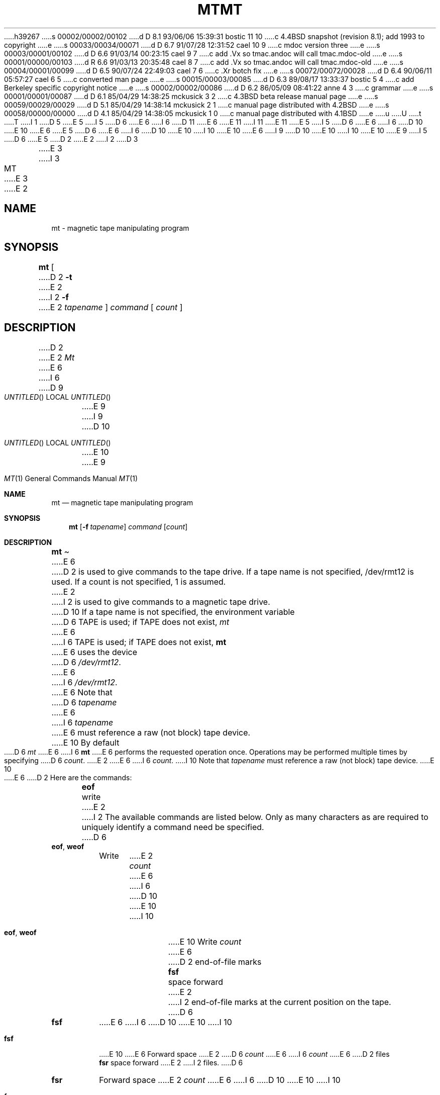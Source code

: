 h39267
s 00002/00002/00102
d D 8.1 93/06/06 15:39:31 bostic 11 10
c 4.4BSD snapshot (revision 8.1); add 1993 to copyright
e
s 00033/00034/00071
d D 6.7 91/07/28 12:31:52 cael 10 9
c mdoc version three
e
s 00003/00001/00102
d D 6.6 91/03/14 00:23:15 cael 9 7
c add .Vx so tmac.andoc will call tmac.mdoc-old
e
s 00001/00000/00103
d R 6.6 91/03/13 20:35:48 cael 8 7
c add .Vx so tmac.andoc will call tmac.mdoc-old
e
s 00004/00001/00099
d D 6.5 90/07/24 22:49:03 cael 7 6
c .Xr botch fix
e
s 00072/00072/00028
d D 6.4 90/06/11 05:57:27 cael 6 5
c converted man page
e
s 00015/00003/00085
d D 6.3 89/08/17 13:33:37 bostic 5 4
c add Berkeley specific copyright notice
e
s 00002/00002/00086
d D 6.2 86/05/09 08:41:22 anne 4 3
c grammar
e
s 00001/00001/00087
d D 6.1 85/04/29 14:38:25 mckusick 3 2
c 4.3BSD beta release manual page
e
s 00059/00029/00029
d D 5.1 85/04/29 14:38:14 mckusick 2 1
c manual page distributed with 4.2BSD
e
s 00058/00000/00000
d D 4.1 85/04/29 14:38:05 mckusick 1 0
c manual page distributed with 4.1BSD
e
u
U
t
T
I 1
D 5
.\" Copyright (c) 1980 Regents of the University of California.
.\" All rights reserved.  The Berkeley software License Agreement
.\" specifies the terms and conditions for redistribution.
E 5
I 5
D 6
.\" Copyright (c) 1981 The Regents of the University of California.
E 6
I 6
D 11
.\" Copyright (c) 1981, 1990 The Regents of the University of California.
E 6
.\" All rights reserved.
E 11
I 11
.\" Copyright (c) 1981, 1990, 1993
.\"	The Regents of the University of California.  All rights reserved.
E 11
E 5
.\"
I 5
D 6
.\" Redistribution and use in source and binary forms are permitted
.\" provided that the above copyright notice and this paragraph are
.\" duplicated in all such forms and that any documentation,
.\" advertising materials, and other materials related to such
.\" distribution and use acknowledge that the software was developed
.\" by the University of California, Berkeley.  The name of the
.\" University may not be used to endorse or promote products derived
.\" from this software without specific prior written permission.
.\" THIS SOFTWARE IS PROVIDED ``AS IS'' AND WITHOUT ANY EXPRESS OR
.\" IMPLIED WARRANTIES, INCLUDING, WITHOUT LIMITATION, THE IMPLIED
.\" WARRANTIES OF MERCHANTABILITY AND FITNESS FOR A PARTICULAR PURPOSE.
E 6
I 6
D 10
.\" %sccs.include.redist.man%
E 10
E 6
.\"
E 5
D 6
.\"	%W% (Berkeley) %G%
E 6
I 6
D 10
.\"     %W% (Berkeley) %G%
E 10
I 10
.\" %sccs.include.redist.roff%
E 10
E 6
.\"
I 9
D 10
.Vx
.Vx
E 10
I 10
.\"	%W% (Berkeley) %G%
.\"
E 10
E 9
I 5
D 6
.UC 7
E 5
D 2
.TH MT 1 5/11/81
E 2
I 2
D 3
.TH MT 1 "1 April 1983"
E 3
I 3
.TH MT 1 "%Q%"
E 3
E 2
.UC 4
.SH NAME
mt \- magnetic tape manipulating program
.SH SYNOPSIS
.B mt
[
D 2
.B \-t
E 2
I 2
.B \-f
E 2
.I tapename
]
.I command
[
.I count
]
.SH DESCRIPTION
D 2
.PP
E 2
.I Mt
E 6
I 6
.Dd %Q%
D 9
.Os BSD 4.4
E 9
I 9
D 10
.Os
E 10
E 9
.Dt MT 1
.Os BSD 4
.Sh NAME
.Nm mt
.Nd magnetic tape manipulating program
.Sh SYNOPSIS
.Nm mt
.Op Fl f Ar tapename
.Ar command
.Op Ar count
.Sh DESCRIPTION
.Nm Mt
E 6
D 2
is used to give commands to the tape drive.  If a tape name is not
specified, /dev/rmt12 is used.  If a count is not specified, 1 is assumed.
E 2
I 2
is used to give commands to a magnetic tape drive.
D 10
If a tape name is not specified, the environment variable
D 6
TAPE is used;  if TAPE does not exist,
.I mt
E 6
I 6
.Ev TAPE
is used;  if
.Ev TAPE
does not exist,
.Nm mt
E 6
uses the device
D 6
.IR /dev/rmt12 .
E 6
I 6
.Pa /dev/rmt12 .
E 6
Note
that
D 6
.I tapename
E 6
I 6
.Ar tapename
E 6
must reference a raw (not block) tape device.
E 10
By default
D 6
.I mt
E 6
I 6
.Nm mt
E 6
performs the requested operation once.  Operations
may be performed multiple times by specifying
D 6
.IR count .
E 2
.PP
E 6
I 6
.Ar count  .
I 10
Note
that
.Ar tapename
must reference a raw (not block) tape device.
E 10
.Pp
E 6
D 2
Here are the commands:
.in +.5i
.BR eof "	write"
E 2
I 2
The available commands are listed below.  Only as many
characters as are required to uniquely identify a command
need be specified.
D 6
.TP
.BR eof , " weof"
Write 
E 2
.I count
E 6
I 6
D 10
.Tp Cm eof , weof
E 10
I 10
.Bl -tag -width "eof, weof"
.It Cm eof , weof
E 10
Write
.Ar count
E 6
D 2
end-of-file marks
.br
.BR fsf "	space forward"
E 2
I 2
end-of-file marks at the current position on the tape.
D 6
.TP
.B fsf
E 6
I 6
D 10
.Tp Cm fsf
E 10
I 10
.It Cm fsf
E 10
E 6
Forward space
E 2
D 6
.I count
E 6
I 6
.Ar count
E 6
D 2
files
.br
.BR fsr "	space forward"
E 2
I 2
files.
D 6
.TP
.B fsr
Forward space 
E 2
.I count
E 6
I 6
D 10
.Tp Cm fsr
E 10
I 10
.It Cm fsr
E 10
Forward space
.Ar count
E 6
D 2
records
.br
.BR bsf "	space backward"
E 2
I 2
records.
D 6
.TP
.B bsf
Back space 
E 2
.I count
E 6
I 6
D 10
.Tp Cm bsf
E 10
I 10
.It Cm bsf
E 10
Back space
.Ar count
E 6
D 2
files
.br
.BR bsr "	space backward"
E 2
I 2
files.
D 6
.TP 
.B bsr
E 6
I 6
D 10
.Tp Cm bsr
E 10
I 10
.It Cm bsr
E 10
E 6
Back space
E 2
D 6
.I count
E 6
I 6
.Ar count
E 6
D 2
records
.br
.BR rew "	rewind tape"
.br
.BR offl "	rewind tape and go offline:
.in -.5i
E 2
I 2
records.
D 6
.TP
.B rewind
E 6
I 6
D 10
.Tp Cm rewind
E 10
I 10
.It Cm rewind
E 10
E 6
Rewind the tape
D 6
.RI ( Count
D 4
is ignored.)
E 4
I 4
is ignored). 
E 4
.TP
.BR offline , " rewoffl"
E 6
I 6
(Count is ignored).
D 10
.Tp Cm offline , rewoffl
E 10
I 10
.It Cm offline , rewoffl
E 10
E 6
Rewind the tape and place the tape unit off-line
D 6
.RI ( Count
D 4
is ignored.)
E 4
I 4
is ignored).
E 4
.TP
.B status
E 6
I 6
(Count is ignored).
D 10
.Tp Cm status
E 10
I 10
.It Cm status
E 10
E 6
Print status information about the tape unit.
D 6
.PP
.I Mt
E 6
I 6
D 10
.Tp
E 10
I 10
.El
E 10
.Pp
I 10
If a tape name is not specified, and the environment variable
.Ev TAPE
does not exist;
.Nm mt
uses the device
.Pa /dev/rmt12 .
.Pp
E 10
.Nm Mt
E 6
returns a 0 exit status when the operation(s) were successful,
1 if the command was unrecognized, and 2 if an operation failed.
E 2
D 6
.SH FILES
.DT
/dev/rmt*	Raw magnetic tape interface
D 2
.SH SEE ALSO
mt(4), dd(1)
.SH BUGS
E 2
I 2
.SH "SEE ALSO"
mtio(4), dd(1), ioctl(2), environ(7)
E 6
I 6
.Sh ENVIRONMENT
I 7
If the following environment variable exists, it is utilized by
.Nm mt .
E 7
D 10
.Tw Fl
.Tp Ev TAPE
E 10
I 10
.Bl -tag -width Fl
.It Ev TAPE
E 10
.Nm Mt
checks the
.Ev TAPE
environment variable if the
argument
D 7
.Ar tapename is not given.
E 7
I 7
.Ar tapename
is not given.
E 7
.Sh FILES
D 10
.Dw /dev/rmt*
.Di L
.Dp Pa /dev/rmt*
E 10
I 10
.Bl -tag -width /dev/rmt* -compact
.It Pa /dev/rmt*
E 10
Raw magnetic tape interface
D 10
.Dp
E 10
I 10
.El
E 10
.Sh SEE ALSO
.\".Xr mtio 4 ,
.Xr dd 1 ,
.Xr ioctl 2 ,
.Xr environ 7
.Sh HISTORY
D 10
.Nm Mt
appeared in 4.3 BSD.
E 10
I 10
The
.Nm mt
command appeared in
.Bx 4.3 .
E 10
.\" mt.1: mtio(4) missing
E 6
E 2
E 1
